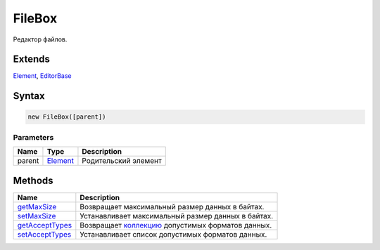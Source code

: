 FileBox
=======

Редактор файлов.

Extends
-------

`Element <../../Core/Elements/Element>`__,
`EditorBase <../EditorBase/>`__

Syntax
------

.. code:: js

    new FileBox([parent])

Parameters
~~~~~~~~~~

.. list-table::
   :header-rows: 1

   * - Name
     - Type
     - Description
   * - parent
     - `Element <../../Core/Elements/Element>`__
     - Родительский элемент


Methods
-------

.. list-table::
   :header-rows: 1

   * - Name
     - Description
   * - `getMaxSize <FileBox.getMaxSize.html>`__
     - Возвращает максимальный размер данных в байтах.
   * - `setMaxSize <FileBox.setMaxSize.html>`__
     - Устанавливает максимальный размер данных в байтах.
   * - `getAcceptTypes <FileBox.getAcceptTypes.html>`__
     - Возвращает `коллекцию <../../Core/Collection/>`__ допустимых форматов данных.
   * - `setAcceptTypes <FileBox.setAcceptTypes.html>`__
     - Устанавливает список допустимых форматов данных.

